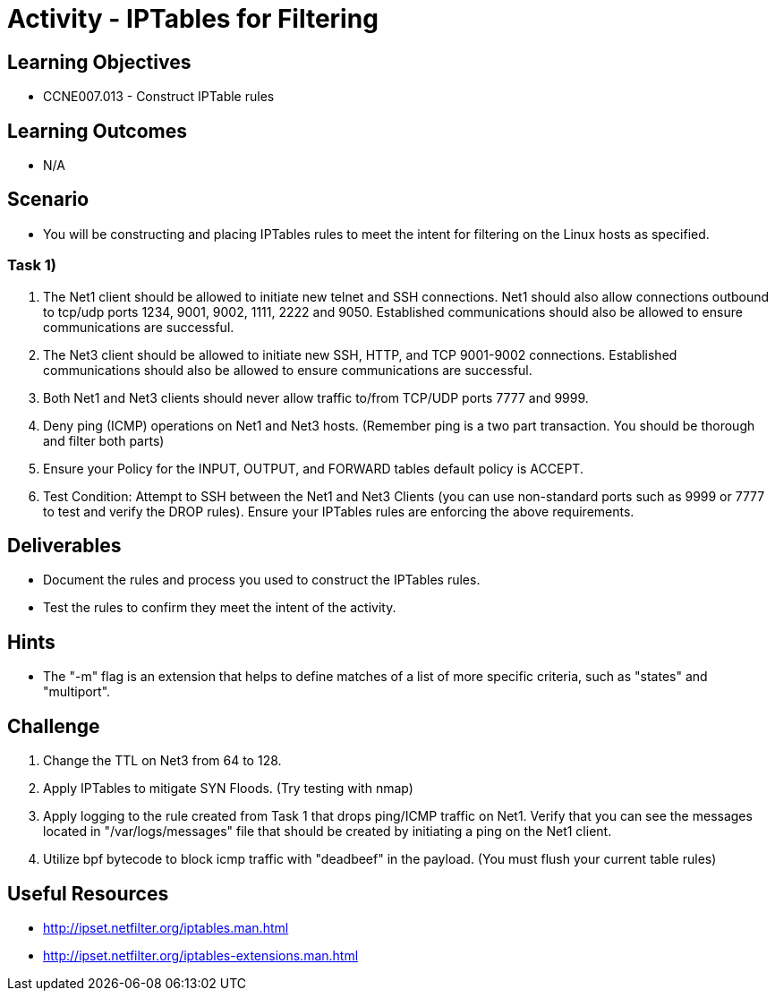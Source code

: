 :doctype: book
:stylesheet: ../../cctc.css

= Activity - IPTables for Filtering

== Learning Objectives

* CCNE007.013 - Construct IPTable rules

== Learning Outcomes

* N/A

== Scenario

* You will be constructing and placing IPTables rules to meet the intent for filtering on the Linux hosts as specified.

=== Task 1)

. The Net1 client should be allowed to initiate new telnet and SSH connections. Net1 should also allow connections outbound to tcp/udp ports 1234, 9001, 9002, 1111, 2222 and 9050. Established communications should also be allowed to ensure communications are successful.
. The Net3 client should be allowed to initiate new SSH, HTTP,  and TCP 9001-9002 connections. Established communications should also be allowed to ensure communications are successful.
. Both Net1 and Net3 clients should never allow traffic to/from TCP/UDP ports 7777 and 9999.
. Deny ping (ICMP) operations on Net1 and Net3 hosts. (Remember ping is a two part transaction. You should be thorough and filter both parts)
. Ensure your Policy for the INPUT, OUTPUT, and FORWARD tables default policy is ACCEPT.
. Test Condition:  Attempt to SSH between the Net1 and Net3 Clients (you can use non-standard ports such as 9999 or 7777 to test and verify the DROP rules). Ensure your IPTables rules are enforcing the above requirements.

== Deliverables

* Document the rules and process you used to construct the IPTables rules.
* Test the rules to confirm they meet the intent of the activity.

== Hints

* The "-m" flag is an extension that helps to define matches of a list of more specific criteria, such as "states" and "multiport".

== Challenge

. Change the TTL on Net3 from 64 to 128.
. Apply IPTables to mitigate SYN Floods. (Try testing with nmap)
. Apply logging to the rule created from Task 1 that drops ping/ICMP traffic on Net1. Verify that you can see the messages located in "/var/logs/messages"  file that should be created by initiating a ping on the Net1 client.
. Utilize bpf bytecode to block icmp traffic with "deadbeef" in the payload. (You must flush your current table rules)

== Useful Resources

* http://ipset.netfilter.org/iptables.man.html
* http://ipset.netfilter.org/iptables-extensions.man.html